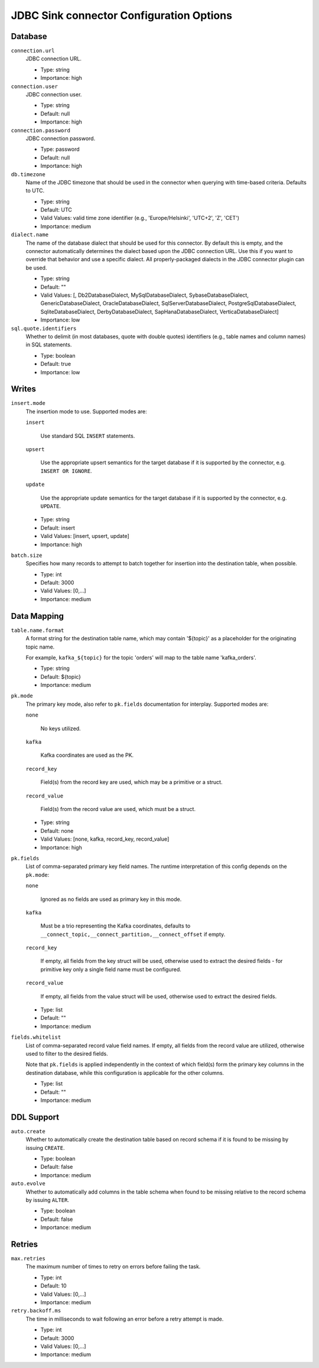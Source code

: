 =========================================
JDBC Sink connector Configuration Options
=========================================

Database
^^^^^^^^

``connection.url``
  JDBC connection URL.

  * Type: string
  * Importance: high

``connection.user``
  JDBC connection user.

  * Type: string
  * Default: null
  * Importance: high

``connection.password``
  JDBC connection password.

  * Type: password
  * Default: null
  * Importance: high

``db.timezone``
  Name of the JDBC timezone that should be used in the connector when querying with time-based criteria. Defaults to UTC.

  * Type: string
  * Default: UTC
  * Valid Values: valid time zone identifier (e.g., 'Europe/Helsinki', 'UTC+2', 'Z', 'CET')
  * Importance: medium

``dialect.name``
  The name of the database dialect that should be used for this connector. By default this is empty, and the connector automatically determines the dialect based upon the JDBC connection URL. Use this if you want to override that behavior and use a specific dialect. All properly-packaged dialects in the JDBC connector plugin can be used.

  * Type: string
  * Default: ""
  * Valid Values: [, Db2DatabaseDialect, MySqlDatabaseDialect, SybaseDatabaseDialect, GenericDatabaseDialect, OracleDatabaseDialect, SqlServerDatabaseDialect, PostgreSqlDatabaseDialect, SqliteDatabaseDialect, DerbyDatabaseDialect, SapHanaDatabaseDialect, VerticaDatabaseDialect]
  * Importance: low

``sql.quote.identifiers``
  Whether to delimit (in most databases, quote with double quotes) identifiers (e.g., table names and column names) in SQL statements.

  * Type: boolean
  * Default: true
  * Importance: low

Writes
^^^^^^

``insert.mode``
  The insertion mode to use. Supported modes are:

  ``insert``

      Use standard SQL ``INSERT`` statements.

  ``upsert``

      Use the appropriate upsert semantics for the target database if it is supported by the connector, e.g. ``INSERT OR IGNORE``.

  ``update``

      Use the appropriate update semantics for the target database if it is supported by the connector, e.g. ``UPDATE``.

  * Type: string
  * Default: insert
  * Valid Values: [insert, upsert, update]
  * Importance: high

``batch.size``
  Specifies how many records to attempt to batch together for insertion into the destination table, when possible.

  * Type: int
  * Default: 3000
  * Valid Values: [0,...]
  * Importance: medium

Data Mapping
^^^^^^^^^^^^

``table.name.format``
  A format string for the destination table name, which may contain '${topic}' as a placeholder for the originating topic name.

  For example, ``kafka_${topic}`` for the topic 'orders' will map to the table name 'kafka_orders'.

  * Type: string
  * Default: ${topic}
  * Importance: medium

``pk.mode``
  The primary key mode, also refer to ``pk.fields`` documentation for interplay. Supported modes are:

  ``none``

      No keys utilized.

  ``kafka``

      Kafka coordinates are used as the PK.

  ``record_key``

      Field(s) from the record key are used, which may be a primitive or a struct.

  ``record_value``

      Field(s) from the record value are used, which must be a struct.

  * Type: string
  * Default: none
  * Valid Values: [none, kafka, record_key, record_value]
  * Importance: high

``pk.fields``
  List of comma-separated primary key field names. The runtime interpretation of this config depends on the ``pk.mode``:

  ``none``

      Ignored as no fields are used as primary key in this mode.

  ``kafka``

      Must be a trio representing the Kafka coordinates, defaults to ``__connect_topic,__connect_partition,__connect_offset`` if empty.

  ``record_key``

      If empty, all fields from the key struct will be used, otherwise used to extract the desired fields - for primitive key only a single field name must be configured.

  ``record_value``

      If empty, all fields from the value struct will be used, otherwise used to extract the desired fields.

  * Type: list
  * Default: ""
  * Importance: medium

``fields.whitelist``
  List of comma-separated record value field names. If empty, all fields from the record value are utilized, otherwise used to filter to the desired fields.

  Note that ``pk.fields`` is applied independently in the context of which field(s) form the primary key columns in the destination database, while this configuration is applicable for the other columns.

  * Type: list
  * Default: ""
  * Importance: medium

DDL Support
^^^^^^^^^^^

``auto.create``
  Whether to automatically create the destination table based on record schema if it is found to be missing by issuing ``CREATE``.

  * Type: boolean
  * Default: false
  * Importance: medium

``auto.evolve``
  Whether to automatically add columns in the table schema when found to be missing relative to the record schema by issuing ``ALTER``.

  * Type: boolean
  * Default: false
  * Importance: medium

Retries
^^^^^^^

``max.retries``
  The maximum number of times to retry on errors before failing the task.

  * Type: int
  * Default: 10
  * Valid Values: [0,...]
  * Importance: medium

``retry.backoff.ms``
  The time in milliseconds to wait following an error before a retry attempt is made.

  * Type: int
  * Default: 3000
  * Valid Values: [0,...]
  * Importance: medium


